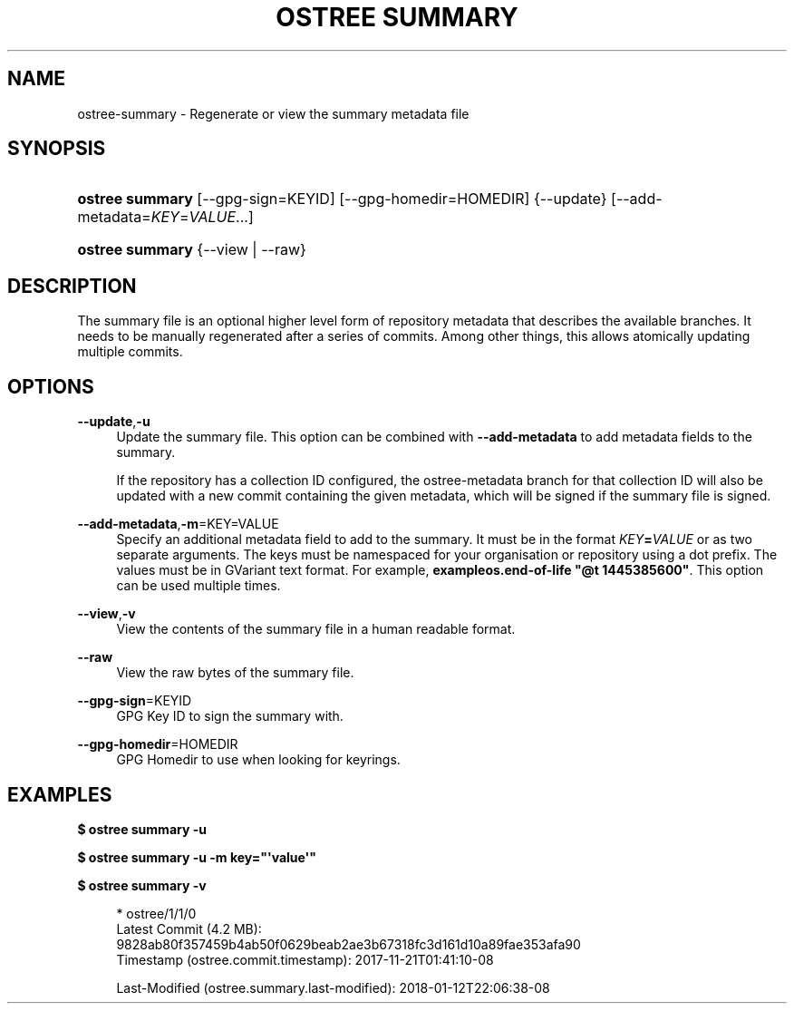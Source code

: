'\" t
.\"     Title: ostree summary
.\"    Author: Colin Walters <walters@verbum.org>
.\" Generator: DocBook XSL Stylesheets vsnapshot <http://docbook.sf.net/>
.\"      Date: 01/15/2019
.\"    Manual: ostree summary
.\"    Source: OSTree
.\"  Language: English
.\"
.TH "OSTREE SUMMARY" "1" "" "OSTree" "ostree summary"
.\" -----------------------------------------------------------------
.\" * Define some portability stuff
.\" -----------------------------------------------------------------
.\" ~~~~~~~~~~~~~~~~~~~~~~~~~~~~~~~~~~~~~~~~~~~~~~~~~~~~~~~~~~~~~~~~~
.\" http://bugs.debian.org/507673
.\" http://lists.gnu.org/archive/html/groff/2009-02/msg00013.html
.\" ~~~~~~~~~~~~~~~~~~~~~~~~~~~~~~~~~~~~~~~~~~~~~~~~~~~~~~~~~~~~~~~~~
.ie \n(.g .ds Aq \(aq
.el       .ds Aq '
.\" -----------------------------------------------------------------
.\" * set default formatting
.\" -----------------------------------------------------------------
.\" disable hyphenation
.nh
.\" disable justification (adjust text to left margin only)
.ad l
.\" -----------------------------------------------------------------
.\" * MAIN CONTENT STARTS HERE *
.\" -----------------------------------------------------------------
.SH "NAME"
ostree-summary \- Regenerate or view the summary metadata file
.SH "SYNOPSIS"
.HP \w'\fBostree\ summary\fR\ 'u
\fBostree summary\fR [\-\-gpg\-sign=KEYID] [\-\-gpg\-homedir=HOMEDIR] {\-\-update} [\-\-add\-metadata=\fIKEY\fR=\fIVALUE\fR...]
.HP \w'\fBostree\ summary\fR\ 'u
\fBostree summary\fR {\-\-view | \-\-raw}
.SH "DESCRIPTION"
.PP
The
summary
file is an optional higher level form of repository metadata that describes the available branches\&. It needs to be manually regenerated after a series of commits\&. Among other things, this allows atomically updating multiple commits\&.
.SH "OPTIONS"
.PP
\fB\-\-update\fR,\fB\-u\fR
.RS 4
Update the summary file\&. This option can be combined with
\fB\-\-add\-metadata\fR
to add metadata fields to the summary\&.
.sp
If the repository has a collection ID configured, the
ostree\-metadata
branch for that collection ID will also be updated with a new commit containing the given metadata, which will be signed if the summary file is signed\&.
.RE
.PP
\fB\-\-add\-metadata\fR,\fB\-m\fR=KEY=VALUE
.RS 4
Specify an additional metadata field to add to the summary\&. It must be in the format
\fB\fIKEY\fR\fR\fB=\fR\fB\fIVALUE\fR\fR
or as two separate arguments\&. The keys must be namespaced for your organisation or repository using a dot prefix\&. The values must be in GVariant text format\&. For example,
\fBexampleos\&.end\-of\-life "@t 1445385600"\fR\&. This option can be used multiple times\&.
.RE
.PP
\fB\-\-view\fR,\fB\-v\fR
.RS 4
View the contents of the summary file in a human readable format\&.
.RE
.PP
\fB\-\-raw\fR
.RS 4
View the raw bytes of the summary file\&.
.RE
.PP
\fB\-\-gpg\-sign\fR=KEYID
.RS 4
GPG Key ID to sign the summary with\&.
.RE
.PP
\fB\-\-gpg\-homedir\fR=HOMEDIR
.RS 4
GPG Homedir to use when looking for keyrings\&.
.RE
.SH "EXAMPLES"
.PP
\fB$ ostree summary \-u\fR
.PP
\fB$ ostree summary \-u \-m key="\*(Aqvalue\*(Aq"\fR
.PP
\fB$ ostree summary \-v\fR
.sp
.if n \{\
.RS 4
.\}
.nf
* ostree/1/1/0
    Latest Commit (4\&.2 MB):
      9828ab80f357459b4ab50f0629beab2ae3b67318fc3d161d10a89fae353afa90
    Timestamp (ostree\&.commit\&.timestamp): 2017\-11\-21T01:41:10\-08

Last\-Modified (ostree\&.summary\&.last\-modified): 2018\-01\-12T22:06:38\-08
.fi
.if n \{\
.RE
.\}
